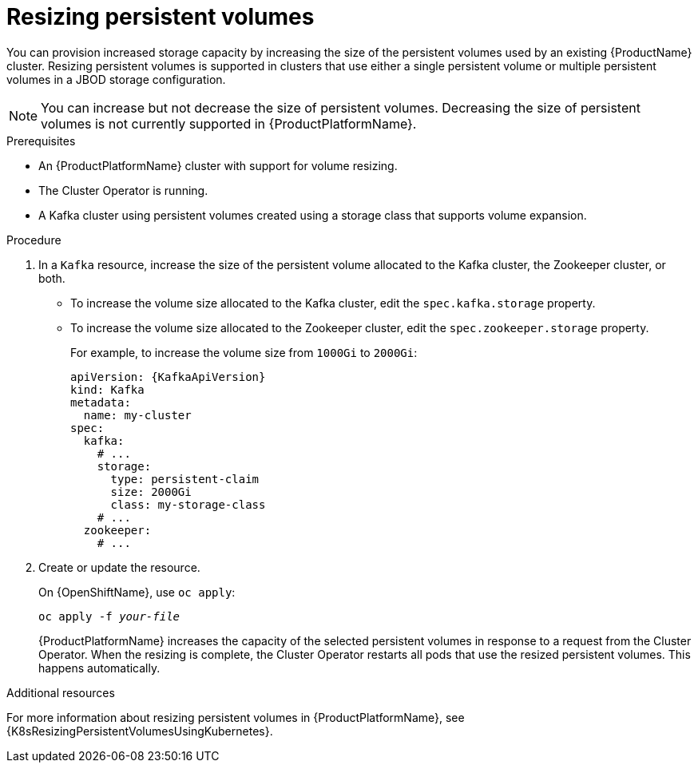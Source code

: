 // Module included in the following assemblies:
//
// assembly-storage.adoc

[id='proc-resizing-persistent-volumes-{context}']
= Resizing persistent volumes

You can provision increased storage capacity by increasing the size of the persistent volumes used by an existing {ProductName} cluster.
Resizing persistent volumes is supported in clusters that use either a single persistent volume or multiple persistent volumes in a JBOD storage configuration.

NOTE: You can increase but not decrease the size of persistent volumes.
Decreasing the size of persistent volumes is not currently supported in {ProductPlatformName}.

.Prerequisites

* An {ProductPlatformName} cluster with support for volume resizing.
* The Cluster Operator is running.
* A Kafka cluster using persistent volumes created using a storage class that supports volume expansion.

.Procedure

. In a `Kafka` resource, increase the size of the persistent volume allocated to the Kafka cluster, the Zookeeper cluster, or both.

* To increase the volume size allocated to the Kafka cluster, edit the `spec.kafka.storage` property.
* To increase the volume size allocated to the Zookeeper cluster, edit the `spec.zookeeper.storage` property.
+
For example, to increase the volume size from `1000Gi` to `2000Gi`:
+
[source,yaml,subs=attributes+]
----
apiVersion: {KafkaApiVersion}
kind: Kafka
metadata:
  name: my-cluster
spec:
  kafka:
    # ...
    storage:
      type: persistent-claim
      size: 2000Gi
      class: my-storage-class
    # ...
  zookeeper:
    # ...
----
+
. Create or update the resource.
+
ifdef::Kubernetes[]
On {KubernetesName}, use `kubectl apply`:
[source,shell,subs=+quotes]
kubectl apply -f _your-file_
+
endif::Kubernetes[]
On {OpenShiftName}, use `oc apply`:
+
[source,shell,subs=+quotes]
oc apply -f _your-file_
+
{ProductPlatformName} increases the capacity of the selected persistent volumes in response to a request from the Cluster Operator.
When the resizing is complete, the Cluster Operator restarts all pods that use the resized persistent volumes.
This happens automatically.

.Additional resources

For more information about resizing persistent volumes in {ProductPlatformName}, see {K8sResizingPersistentVolumesUsingKubernetes}.
